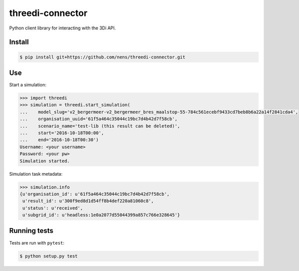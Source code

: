 threedi-connector
=================

Python client library for interacting with the 3Di API.

Install
-------

.. code-block:: bash

    $ pip install git+https://github.com/nens/threedi-connector.git

Use
---

Start a simulation:

.. code-block:: python

    >>> import threedi
    >>> simulation = threedi.start_simulation(
    ...    model_slug='v2_bergermeer-v2_bergermeer_bres_maalstop-55-784c561ecebf9433cd7beb8b6a22a14f2841cda4',
    ...    organisation_uuid='61f5a464c35044c19bc7d4b42d7f58cb',
    ...    scenario_name='test-lib (this result can be deleted)',
    ...    start='2016-10-18T00:00',
    ...    end='2016-10-18T00:30')
    Username: <your username>
    Password: <your pw>
    Simulation started.

Simulation task metadata:

.. code-block:: python

    >>> simulation.info
    {u'organisation_id': u'61f5a464c35044c19bc7d4b42d7f58cb',
     u'result_id': u'300f9ed8d1d54ff8b4def220a81060c8',
     u'status': u'received',
     u'subgrid_id': u'headless:1e0a2077d55044399a857c766e328645'}

Running tests
-------------

Tests are run with ``pytest``:

.. code-block:: bash

    $ python setup.py test
